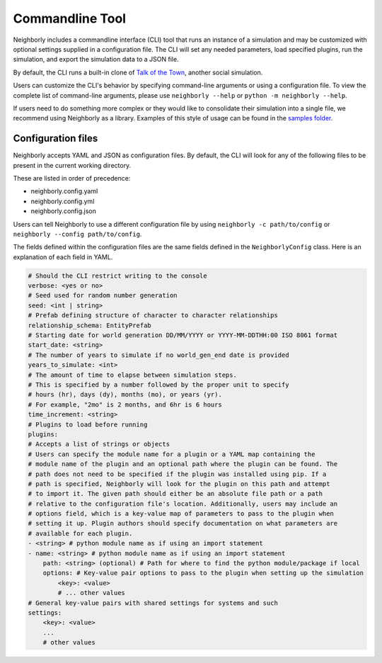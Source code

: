 Commandline Tool
================

Neighborly includes a commandline interface (CLI) tool that runs an instance of a 
simulation and may be customized with optional settings supplied in a configuration
file. The CLI will set any needed parameters, load specified plugins, run the
simulation, and export the simulation data to a JSON file.

By default, the CLI runs a built-in clone of 
`Talk of the Town <https://github.com/james-owen-ryan/talktown>`_, another social 
simulation.

Users can customize the CLI's behavior by specifying command-line arguments or
using a configuration file. To view the complete list of command-line arguments,
please use ``neighborly --help`` or ``python -m neighborly --help``.

If users need to do something more complex or they would like to consolidate their
simulation into a single file, we recommend using Neighborly as a library. Examples of
this style of usage can be found in the 
`samples folder <https://github.com/ShiJbey/neighborly/tree/main/samples>`_.

Configuration files
-------------------

Neighborly accepts YAML and JSON as configuration files. By default, the CLI
will look for any of the following files to be present in the current working 
directory.

These are listed in order of precedence:

- neighborly.config.yaml
- neighborly.config.yml
- neighborly.config.json

Users can tell Neighborly to use a different configuration file by using
``neighborly -c path/to/config`` or ``neighborly --config path/to/config``.

The fields defined within the configuration files are the same fields defined in the
``NeighborlyConfig`` class. Here is an explanation of each field in YAML.

.. code-block:: yaml

    # Should the CLI restrict writing to the console
    verbose: <yes or no>
    # Seed used for random number generation
    seed: <int | string>
    # Prefab defining structure of character to character relationships
    relationship_schema: EntityPrefab
    # Starting date for world generation DD/MM/YYYY or YYYY-MM-DDTHH:00 ISO 8061 format
    start_date: <string>
    # The number of years to simulate if no world_gen_end date is provided
    years_to_simulate: <int>
    # The amount of time to elapse between simulation steps.
    # This is specified by a number followed by the proper unit to specify
    # hours (hr), days (dy), months (mo), or years (yr).
    # For example, "2mo" is 2 months, and 6hr is 6 hours
    time_increment: <string>
    # Plugins to load before running
    plugins:
    # Accepts a list of strings or objects
    # Users can specify the module name for a plugin or a YAML map containing the
    # module name of the plugin and an optional path where the plugin can be found. The
    # path does not need to be specified if the plugin was installed using pip. If a 
    # path is specified, Neighborly will look for the plugin on this path and attempt 
    # to import it. The given path should either be an absolute file path or a path 
    # relative to the configuration file's location. Additionally, users may include an 
    # options field, which is a key-value map of parameters to pass to the plugin when 
    # setting it up. Plugin authors should specify documentation on what parameters are 
    # available for each plugin.
    - <string> # python module name as if using an import statement
    - name: <string> # python module name as if using an import statement
        path: <string> (optional) # Path for where to find the python module/package if local
        options: # Key-value pair options to pass to the plugin when setting up the simulation
            <key>: <value>
            # ... other values
    # General key-value pairs with shared settings for systems and such
    settings:
        <key>: <value>
        ...
        # other values
